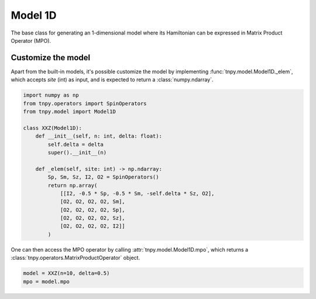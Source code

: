 Model 1D
==========
The base class for generating an 1-dimensional model
where its Hamiltonian can be expressed in
Matrix Product Operator (MPO).

.. autosummary::
    :toctree: _autosummary

    tnpy.model.Model1D

Customize the model
-------------------
Apart from the built-in models,
it's possible customize the model by implementing :func:`tnpy.model.Model1D._elem`,
which accepts `site` (int) as input, and is expected to return a :class:`numpy.ndarray`.

.. code-block::

    import numpy as np
    from tnpy.operators import SpinOperators
    from tnpy.model import Model1D

    class XXZ(Model1D):
        def __init__(self, n: int, delta: float):
            self.delta = delta
            super().__init__(n)

        def _elem(self, site: int) -> np.ndarray:
            Sp, Sm, Sz, I2, O2 = SpinOperators()
            return np.array(
                [[I2, -0.5 * Sp, -0.5 * Sm, -self.delta * Sz, O2],
                [O2, O2, O2, O2, Sm],
                [O2, O2, O2, O2, Sp],
                [O2, O2, O2, O2, Sz],
                [O2, O2, O2, O2, I2]]
            )

One can then access the MPO operator by calling :attr:`tnpy.model.Model1D.mpo`,
which returns a :class:`tnpy.operators.MatrixProductOperator` object.

.. code-block::

    model = XXZ(n=10, delta=0.5)
    mpo = model.mpo
